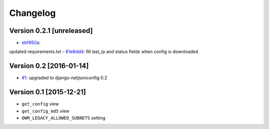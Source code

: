 Changelog
=========

Version 0.2.1 [unreleased]
--------------------------

- `ebf950a <https://github.com/openwisp/django-owm-legacy/commit/ebf950a>`_:
updated requirements.txt
- `61e6ddd <https://github.com/openwisp/django-owm-legacy/commit/61e6ddd>`_:
fill last_ip and status fields when config is downloaded

Version 0.2 [2016-01-14]
------------------------

- `#1 <https://github.com/openwisp/django-netjsonconfig/issues/1>`_:
  upgraded to django-netjsonconfig 0.2

Version 0.1 [2015-12-21]
------------------------

- ``get_config`` view
- ``get_config_md5`` view
- ``OWM_LEGACY_ALLOWED_SUBNETS`` setting
